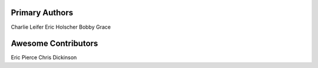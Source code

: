 Primary Authors
===============
Charlie Leifer
Eric Holscher
Bobby Grace

Awesome Contributors
====================
Eric Pierce
Chris Dickinson

